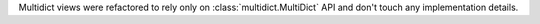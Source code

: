 Multidict views were refactored to rely only on
:class:`multidict.MultiDict` API and don't touch any implementation
details.
